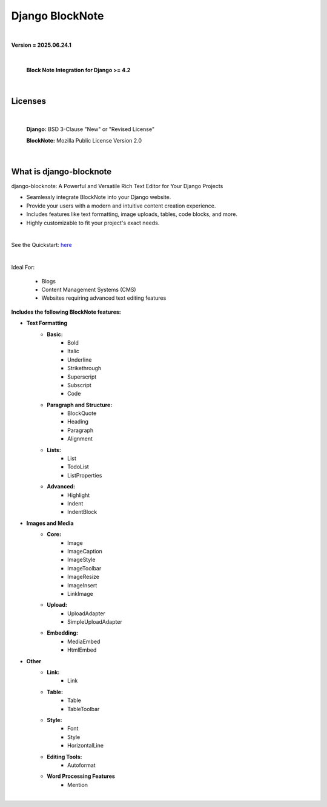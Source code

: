 
Django BlockNote |Docs| |Django| |Repo|
=======================================
|

**Version = 2025.06.24.1**

|

    **Block Note Integration for Django >= 4.2**


|

Licenses
--------

|

    **Django:** BSD 3-Clause "New" or "Revised License"

    **BlockNote:** Mozilla Public License Version 2.0


|

What is django-blocknote
------------------------

django-blocknote: A Powerful and Versatile Rich Text Editor for Your Django Projects

* Seamlessly integrate BlockNote into your Django website.
* Provide your users with a modern and intuitive content creation experience.
* Includes features like text formatting, image uploads, tables, code blocks, and more.
* Highly customizable to fit your project's exact needs.

|

See the Quickstart: `here <https://django-blocknote.readthedocs.io/en/latest/how-to/quickstart.html>`__

|

Ideal For:

    * Blogs
    * Content Management Systems (CMS)
    * Websites requiring advanced text editing features

**Includes the following BlockNote features:**

* **Text Formatting**
    * **Basic:**
        * Bold
        * Italic
        * Underline
        * Strikethrough
        * Superscript
        * Subscript
        * Code
    * **Paragraph and Structure:**
        * BlockQuote
        * Heading
        * Paragraph
        * Alignment

    * **Lists:**
        * List
        * TodoList
        * ListProperties

    * **Advanced:**
        * Highlight
        * Indent
        * IndentBlock


* **Images and Media**
    * **Core:**
        * Image
        * ImageCaption
        * ImageStyle
        * ImageToolbar
        * ImageResize
        * ImageInsert
        * LinkImage

    * **Upload:**
        * UploadAdapter
        * SimpleUploadAdapter

    * **Embedding:**
        * MediaEmbed
        * HtmlEmbed

* **Other**
    * **Link:**
        * Link

    * **Table:**
        * Table
        * TableToolbar

    * **Style:**
        * Font
        * Style
        * HorizontalLine

    * **Editing Tools:**
        * Autoformat

    * **Word Processing Features**
        * Mention

|

.. |Docs| image:: https://readthedocs.org/projects/django-ckeditors/badge/?version=latest
    :target: https://django-ckeditors.readthedocs.io/en/latest/?badge=latest
    :alt: Documentation Status
.. |Django| image:: https://img.shields.io/badge/dynamic/toml?url=https%3A%2F%2Fraw.githubusercontent.com%2FimAsparky%2Fdjango-ckeditors%2Fmain%2Fpyproject.toml&query=project.dependencies&logo=Django&label=Versions&labelColor=%23092E20
   :target: https://docs.djangoproject.com/en/4.2/
   :alt: Django Version Badge
.. |Repo| image:: https://www.repostatus.org/badges/latest/wip.svg
   :target: https://www.repostatus.org/#wip
   :alt: Project Status: WIP – Initial development is in progress, but there has not yet been a stable, usable release suitable for the public.